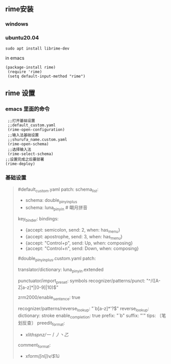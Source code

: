 ** rime安装
*** windows
*** ubuntu20.04
    #+begin_src 
    sudo apt install librime-dev
    #+end_src
    in emacs
    #+begin_src elisp
   (package-install rime)
    (require 'rime)
    (setq default-input-method "rime")
    #+end_src

** rime 设置
*** emacs 里面的命令
    #+begin_src elisp
       ;;打开基础设置
       ;;default_custom.yaml
       (rime-open-configuration)
       ;;输入法基础设置
       ;;shurufa_name.custom.yaml
       (rime-open-schema)
       ;;选择输入法
       (rime-select-schema)
      ;;设置完成之后要部署
      (rime-deploy)
    #+end_src

*** 基础设置
    #+begin_quote
    #default_custom.yaml
patch:
  schema_list:
    - schema: double_pinyin_plus
    - schema: luna_pinyin          # 朙月拼音
  key_binder:
    bindings:
      - {accept: semicolon, send: 2, when: has_menu}
      - {accept: apostrophe, send: 3, when: has_menu}
      - {accept: "Control+p", send: Up, when: composing}
      - {accept: "Control+n", send: Down, when: composing}
	
  #double_pinyin_plus.custom.yaml
  patch:
  # 扩充词库
  translator/dictionary: luna_pinyin.extended

  # 扩充符号库
  punctuator/import_preset: symbols
  recognizer/patterns/punct: "^/([A-Z|a-z]*|[0-9]|10)$"

  # 自动造句 (阴阳鱼☯️️ 图标)
  zrm2000/enable_sentence: true

  # 笔画反查
  recognizer/patterns/reverse_lookup: "`b[a-z]*'?$"
  reverse_lookup:
    dictionary: stroke
    enable_completion: true
    prefix: "`b"
    suffix: "'"
    tips: 〔笔划反查〕
    preedit_format:
      - xlit/hspnz/一丨丿丶乙/
    comment_format:
      - xform/([nl])v/$1ü/
    #+end_quote
